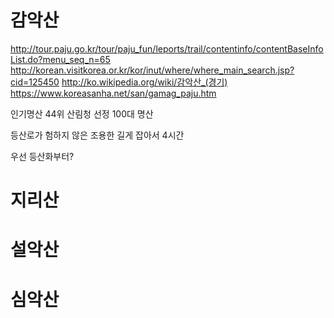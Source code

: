 * 감악산

http://tour.paju.go.kr/tour/paju_fun/leports/trail/contentinfo/contentBaseInfoList.do?menu_seq_n=65
http://korean.visitkorea.or.kr/kor/inut/where/where_main_search.jsp?cid=125450
http://ko.wikipedia.org/wiki/감악산_(경기)
https://www.koreasanha.net/san/gamag_paju.htm

인기명산 44위
산림청 선정 100대 명산

등산로가 험하지 않은
조용한
길게 잡아서 4시간

우선 등산화부터? 

* 지리산
* 설악산
* 심악산
